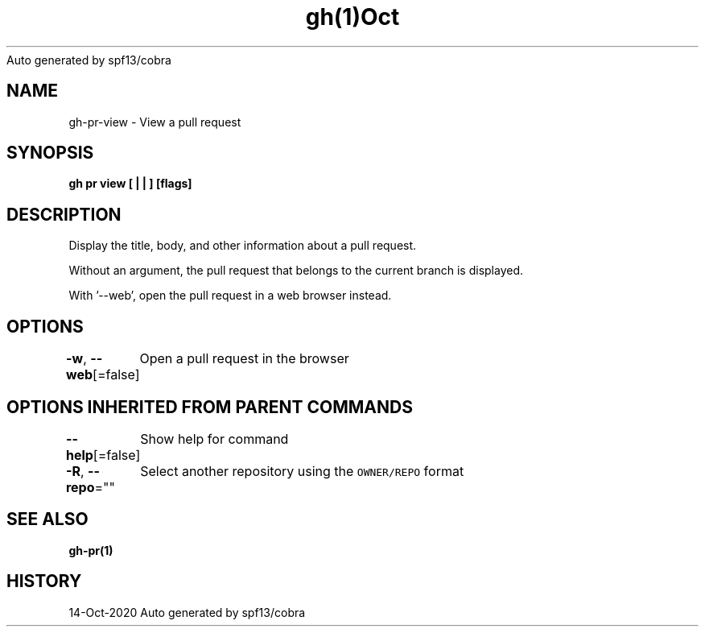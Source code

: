 .nh
.TH gh(1)Oct 2020
Auto generated by spf13/cobra

.SH NAME
.PP
gh\-pr\-view \- View a pull request


.SH SYNOPSIS
.PP
\fBgh pr view [ |  | ] [flags]\fP


.SH DESCRIPTION
.PP
Display the title, body, and other information about a pull request.

.PP
Without an argument, the pull request that belongs to the current branch
is displayed.

.PP
With '\-\-web', open the pull request in a web browser instead.


.SH OPTIONS
.PP
\fB\-w\fP, \fB\-\-web\fP[=false]
	Open a pull request in the browser


.SH OPTIONS INHERITED FROM PARENT COMMANDS
.PP
\fB\-\-help\fP[=false]
	Show help for command

.PP
\fB\-R\fP, \fB\-\-repo\fP=""
	Select another repository using the \fB\fCOWNER/REPO\fR format


.SH SEE ALSO
.PP
\fBgh\-pr(1)\fP


.SH HISTORY
.PP
14\-Oct\-2020 Auto generated by spf13/cobra

